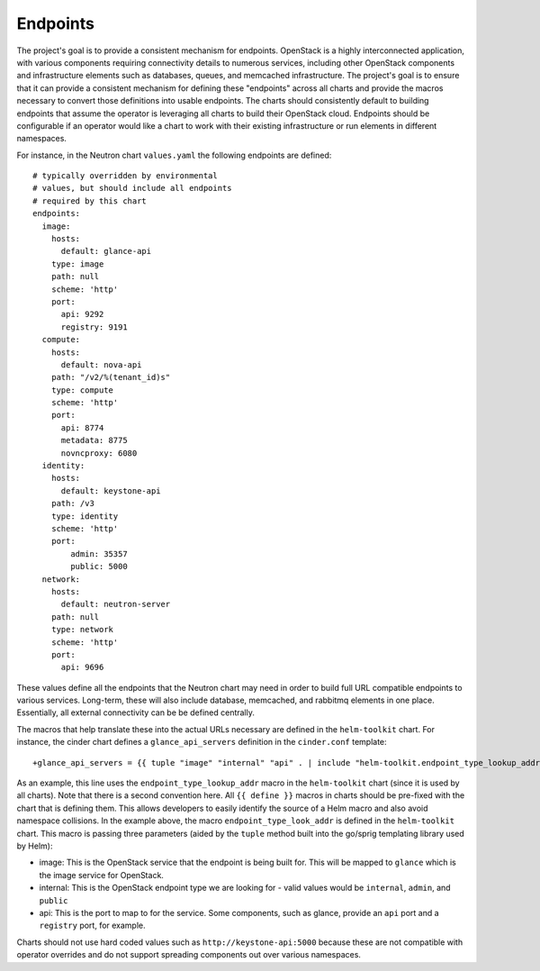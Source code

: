 Endpoints
---------

The project's goal is to provide a consistent mechanism for endpoints.
OpenStack is a highly interconnected application, with various
components requiring connectivity details to numerous services,
including other OpenStack components and infrastructure elements such as
databases, queues, and memcached infrastructure. The project's goal is
to ensure that it can provide a consistent mechanism for defining these
"endpoints" across all charts and provide the macros necessary to
convert those definitions into usable endpoints. The charts should
consistently default to building endpoints that assume the operator is
leveraging all charts to build their OpenStack cloud. Endpoints should
be configurable if an operator would like a chart to work with their
existing infrastructure or run elements in different namespaces.

For instance, in the Neutron chart ``values.yaml`` the following
endpoints are defined:

::

    # typically overridden by environmental
    # values, but should include all endpoints
    # required by this chart
    endpoints:
      image:
        hosts:
          default: glance-api
        type: image
        path: null
        scheme: 'http'
        port:
          api: 9292
          registry: 9191
      compute:
        hosts:
          default: nova-api
        path: "/v2/%(tenant_id)s"
        type: compute
        scheme: 'http'
        port:
          api: 8774
          metadata: 8775
          novncproxy: 6080
      identity:
        hosts:
          default: keystone-api
        path: /v3
        type: identity
        scheme: 'http'
        port:
            admin: 35357
            public: 5000
      network:
        hosts:
          default: neutron-server
        path: null
        type: network
        scheme: 'http'
        port:
          api: 9696

These values define all the endpoints that the Neutron chart may need in
order to build full URL compatible endpoints to various services.
Long-term, these will also include database, memcached, and rabbitmq
elements in one place. Essentially, all external connectivity can be be
defined centrally.

The macros that help translate these into the actual URLs necessary are
defined in the ``helm-toolkit`` chart. For instance, the cinder chart
defines a ``glance_api_servers`` definition in the ``cinder.conf``
template:

::

    +glance_api_servers = {{ tuple "image" "internal" "api" . | include "helm-toolkit.endpoint_type_lookup_addr" }}

As an example, this line uses the ``endpoint_type_lookup_addr`` macro in
the ``helm-toolkit`` chart (since it is used by all charts). Note that
there is a second convention here. All ``{{ define }}`` macros in charts
should be pre-fixed with the chart that is defining them. This allows
developers to easily identify the source of a Helm macro and also avoid
namespace collisions. In the example above, the macro
``endpoint_type_look_addr`` is defined in the ``helm-toolkit`` chart.
This macro is passing three parameters (aided by the ``tuple`` method
built into the go/sprig templating library used by Helm):

-  image: This is the OpenStack service that the endpoint is being built
   for. This will be mapped to ``glance`` which is the image service for
   OpenStack.
-  internal: This is the OpenStack endpoint type we are looking for -
   valid values would be ``internal``, ``admin``, and ``public``
-  api: This is the port to map to for the service. Some components,
   such as glance, provide an ``api`` port and a ``registry`` port, for
   example.

Charts should not use hard coded values such as
``http://keystone-api:5000`` because these are not compatible with
operator overrides and do not support spreading components out over
various namespaces.
